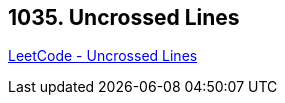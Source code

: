 == 1035. Uncrossed Lines

https://leetcode.com/problems/uncrossed-lines/[LeetCode - Uncrossed Lines]

